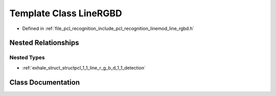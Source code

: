 .. _exhale_class_classpcl_1_1_line_r_g_b_d:

Template Class LineRGBD
=======================

- Defined in :ref:`file_pcl_recognition_include_pcl_recognition_linemod_line_rgbd.h`


Nested Relationships
--------------------


Nested Types
************

- :ref:`exhale_struct_structpcl_1_1_line_r_g_b_d_1_1_detection`


Class Documentation
-------------------


.. doxygenclass:: pcl::LineRGBD
   :members:
   :protected-members:
   :undoc-members: